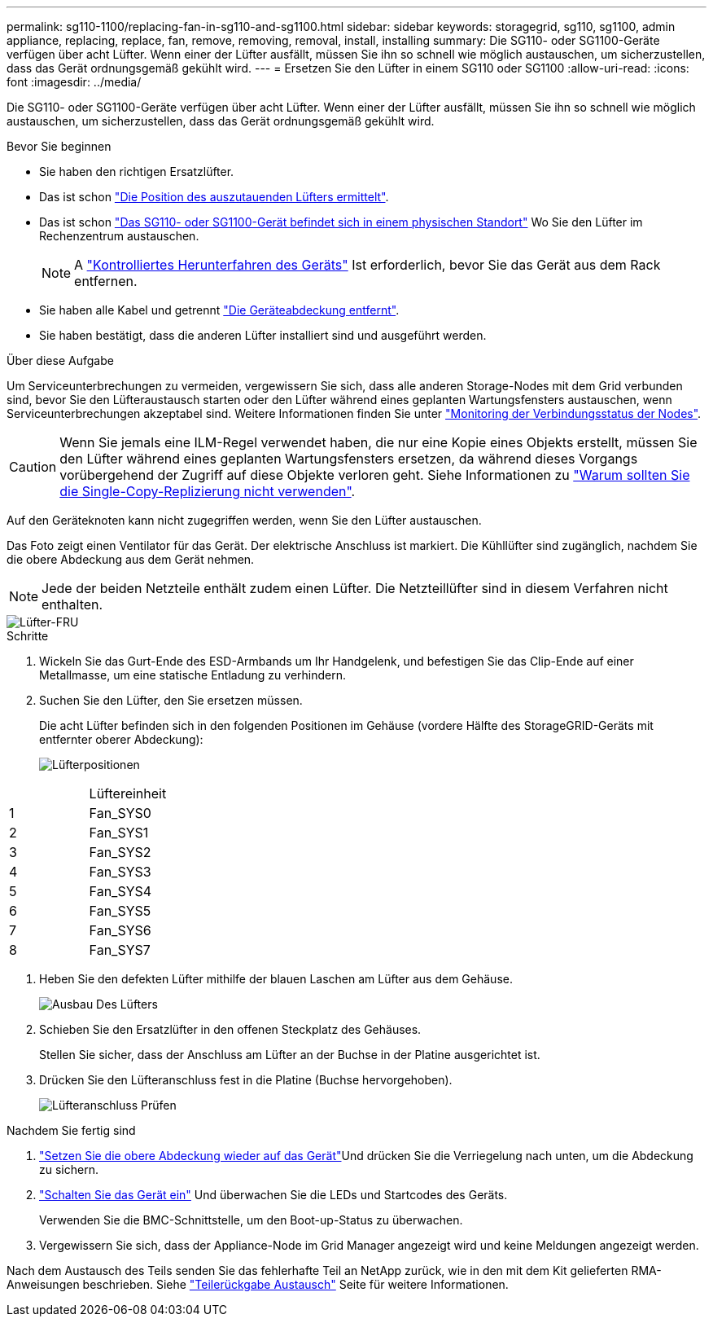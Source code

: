 ---
permalink: sg110-1100/replacing-fan-in-sg110-and-sg1100.html 
sidebar: sidebar 
keywords: storagegrid, sg110, sg1100, admin appliance, replacing, replace, fan, remove, removing, removal, install, installing 
summary: Die SG110- oder SG1100-Geräte verfügen über acht Lüfter. Wenn einer der Lüfter ausfällt, müssen Sie ihn so schnell wie möglich austauschen, um sicherzustellen, dass das Gerät ordnungsgemäß gekühlt wird. 
---
= Ersetzen Sie den Lüfter in einem SG110 oder SG1100
:allow-uri-read: 
:icons: font
:imagesdir: ../media/


[role="lead"]
Die SG110- oder SG1100-Geräte verfügen über acht Lüfter. Wenn einer der Lüfter ausfällt, müssen Sie ihn so schnell wie möglich austauschen, um sicherzustellen, dass das Gerät ordnungsgemäß gekühlt wird.

.Bevor Sie beginnen
* Sie haben den richtigen Ersatzlüfter.
* Das ist schon link:verify-component-to-replace.html["Die Position des auszutauenden Lüfters ermittelt"].
* Das ist schon link:locating-sg110-and-sg1100-in-data-center.html["Das SG110- oder SG1100-Gerät befindet sich in einem physischen Standort"] Wo Sie den Lüfter im Rechenzentrum austauschen.
+

NOTE: A link:power-sg110-and-sg1100-off-on.html#shut-down-the-sg110-or-sg1100-appliance["Kontrolliertes Herunterfahren des Geräts"] Ist erforderlich, bevor Sie das Gerät aus dem Rack entfernen.

* Sie haben alle Kabel und getrennt link:reinstalling-sg110-and-sg1100-cover.html["Die Geräteabdeckung entfernt"].
* Sie haben bestätigt, dass die anderen Lüfter installiert sind und ausgeführt werden.


.Über diese Aufgabe
Um Serviceunterbrechungen zu vermeiden, vergewissern Sie sich, dass alle anderen Storage-Nodes mit dem Grid verbunden sind, bevor Sie den Lüfteraustausch starten oder den Lüfter während eines geplanten Wartungsfensters austauschen, wenn Serviceunterbrechungen akzeptabel sind. Weitere Informationen finden Sie unter https://docs.netapp.com/us-en/storagegrid-118/monitor/monitoring-system-health.html#monitor-node-connection-states["Monitoring der Verbindungsstatus der Nodes"^].


CAUTION: Wenn Sie jemals eine ILM-Regel verwendet haben, die nur eine Kopie eines Objekts erstellt, müssen Sie den Lüfter während eines geplanten Wartungsfensters ersetzen, da während dieses Vorgangs vorübergehend der Zugriff auf diese Objekte verloren geht. Siehe Informationen zu https://docs.netapp.com/us-en/storagegrid-118/ilm/why-you-should-not-use-single-copy-replication.html["Warum sollten Sie die Single-Copy-Replizierung nicht verwenden"^].

Auf den Geräteknoten kann nicht zugegriffen werden, wenn Sie den Lüfter austauschen.

Das Foto zeigt einen Ventilator für das Gerät. Der elektrische Anschluss ist markiert. Die Kühllüfter sind zugänglich, nachdem Sie die obere Abdeckung aus dem Gerät nehmen.


NOTE: Jede der beiden Netzteile enthält zudem einen Lüfter. Die Netzteillüfter sind in diesem Verfahren nicht enthalten.

image::../media/sgf6112_fan_fru.png[Lüfter-FRU]

.Schritte
. Wickeln Sie das Gurt-Ende des ESD-Armbands um Ihr Handgelenk, und befestigen Sie das Clip-Ende auf einer Metallmasse, um eine statische Entladung zu verhindern.
. Suchen Sie den Lüfter, den Sie ersetzen müssen.
+
Die acht Lüfter befinden sich in den folgenden Positionen im Gehäuse (vordere Hälfte des StorageGRID-Geräts mit entfernter oberer Abdeckung):

+
image::../media/SGF6112-fan-locations.png[Lüfterpositionen]



|===


|  | Lüftereinheit 


 a| 
1
 a| 
Fan_SYS0



 a| 
2
 a| 
Fan_SYS1



 a| 
3
 a| 
Fan_SYS2



 a| 
4
 a| 
Fan_SYS3



 a| 
5
 a| 
Fan_SYS4



 a| 
6
 a| 
Fan_SYS5



 a| 
7
 a| 
Fan_SYS6



 a| 
8
 a| 
Fan_SYS7

|===
. Heben Sie den defekten Lüfter mithilfe der blauen Laschen am Lüfter aus dem Gehäuse.
+
image::../media/fan_removal.png[Ausbau Des Lüfters]

. Schieben Sie den Ersatzlüfter in den offenen Steckplatz des Gehäuses.
+
Stellen Sie sicher, dass der Anschluss am Lüfter an der Buchse in der Platine ausgerichtet ist.

. Drücken Sie den Lüfteranschluss fest in die Platine (Buchse hervorgehoben).
+
image::../media/sgf6112_fan_socket_check.png[Lüfteranschluss Prüfen]



.Nachdem Sie fertig sind
. link:reinstalling-sg110-and-sg1100-cover.html["Setzen Sie die obere Abdeckung wieder auf das Gerät"]Und drücken Sie die Verriegelung nach unten, um die Abdeckung zu sichern.
. link:power-sg110-and-sg1100-off-on.html["Schalten Sie das Gerät ein"] Und überwachen Sie die LEDs und Startcodes des Geräts.
+
Verwenden Sie die BMC-Schnittstelle, um den Boot-up-Status zu überwachen.

. Vergewissern Sie sich, dass der Appliance-Node im Grid Manager angezeigt wird und keine Meldungen angezeigt werden.


Nach dem Austausch des Teils senden Sie das fehlerhafte Teil an NetApp zurück, wie in den mit dem Kit gelieferten RMA-Anweisungen beschrieben. Siehe https://mysupport.netapp.com/site/info/rma["Teilerückgabe  Austausch"^] Seite für weitere Informationen.
